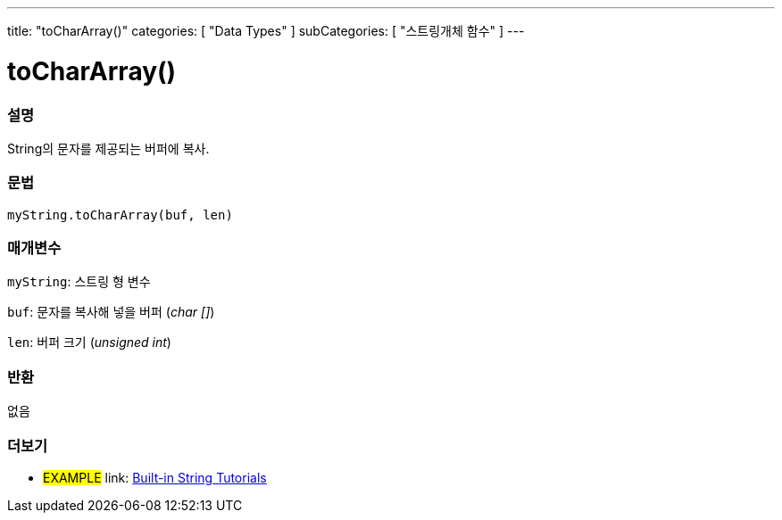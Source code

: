 ---
title: "toCharArray()"
categories: [ "Data Types" ]
subCategories: [ "스트링개체 함수" ]
---





= toCharArray()


// OVERVIEW SECTION STARTS
[#overview]
--

[float]
=== 설명
String의 문자를 제공되는 버퍼에 복사.
[%hardbreaks]


[float]
=== 문법
`myString.toCharArray(buf, len)`

[float]
=== 매개변수
`myString`: 스트링 형 변수

`buf`: 문자를 복사해 넣을 버퍼 (_char []_)

`len`: 버퍼 크기 (_unsigned int_)

[float]
=== 반환
없음

--
// OVERVIEW SECTION ENDS



// HOW TO USE SECTION ENDS


// SEE ALSO SECTION
[#see_also]
--

[float]
=== 더보기

[role="example"]
* #EXAMPLE# link: https://www.arduino.cc/en/Tutorial/BuiltInExamples#strings[Built-in String Tutorials]
--
// SEE ALSO SECTION ENDS
